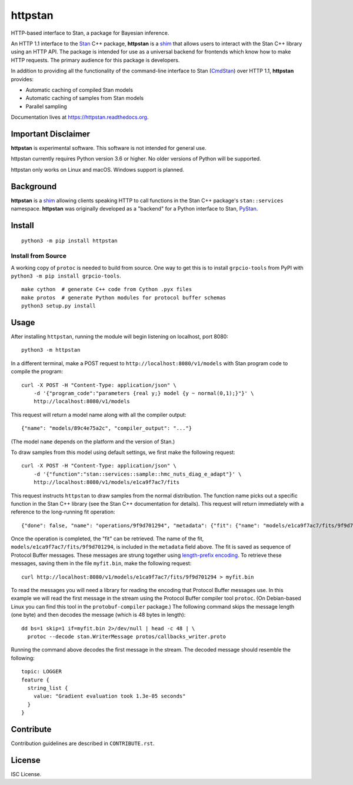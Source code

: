 ========
httpstan
========

.. image:: https://raw.githubusercontent.com/stan-dev/logos/master/logo.png
    :alt: Stan logo
    :height: 333px
    :width: 333px
    :scale: 40 %

|pypi| |travis| |coveralls|

HTTP-based interface to Stan, a package for Bayesian inference.

An HTTP 1.1 interface to the Stan_ C++ package, **httpstan** is a shim_ that
allows users to interact with the Stan C++ library using an HTTP API. The
package is intended for use as a universal backend for frontends which know how
to make HTTP requests. The primary audience for this package is developers.

In addition to providing all the functionality of the command-line interface
to Stan (CmdStan_) over HTTP 1.1, **httpstan** provides:

* Automatic caching of compiled Stan models
* Automatic caching of samples from Stan models
* Parallel sampling

Documentation lives at `https://httpstan.readthedocs.org <https://httpstan.readthedocs.org>`_.

Important Disclaimer
====================
**httpstan** is experimental software. This software is not intended for general use.

httpstan currently requires Python version 3.6 or higher. No older versions of
Python will be supported.

httpstan only works on Linux and macOS. Windows support is planned.

Background
==========

**httpstan** is a shim_ allowing clients speaking HTTP to call functions in the
Stan C++ package's ``stan::services`` namespace. **httpstan** was originally
developed as a "backend" for a Python interface to Stan, PyStan_.

Install
=======

::

    python3 -m pip install httpstan

Install from Source
-------------------

A working copy of ``protoc`` is needed to build from source. One way to get this is to install
``grpcio-tools`` from PyPI with ``python3 -m pip install grpcio-tools``.

::

    make cython  # generate C++ code from Cython .pyx files
    make protos  # generate Python modules for protocol buffer schemas
    python3 setup.py install

Usage
=====

After installing ``httpstan``, running the module will begin listening on
localhost, port 8080::

    python3 -m httpstan

In a different terminal, make a POST request to
``http://localhost:8080/v1/models`` with Stan program code to compile the
program::

    curl -X POST -H "Content-Type: application/json" \
        -d '{"program_code":"parameters {real y;} model {y ~ normal(0,1);}"}' \
        http://localhost:8080/v1/models

This request will return a model name along with all the compiler output::

    {"name": "models/89c4e75a2c", "compiler_output": "..."}

(The model ``name`` depends on the platform and the version of Stan.)

To draw samples from this model using default settings, we first make the
following request::

    curl -X POST -H "Content-Type: application/json" \
        -d '{"function":"stan::services::sample::hmc_nuts_diag_e_adapt"}' \
        http://localhost:8080/v1/models/e1ca9f7ac7/fits

This request instructs ``httpstan`` to draw samples from the normal
distribution. The function name picks out a specific function in the Stan C++
library (see the Stan C++ documentation for details).  This request will return
immediately with a reference to the long-running fit operation::

    {"done": false, "name": "operations/9f9d701294", "metadata": {"fit": {"name": "models/e1ca9f7ac7/fits/9f9d701294"}}}

Once the operation is completed, the "fit" can be retrieved. The name of the fit,
``models/e1ca9f7ac7/fits/9f9d701294``, is included in the ``metadata`` field above.
The fit is saved as sequence of Protocol Buffer messages. These messages are strung together
using `length-prefix encoding
<https://eli.thegreenplace.net/2011/08/02/length-prefix-framing-for-protocol-buffers>`_.  To
retrieve these messages, saving them in the file ``myfit.bin``, make the following request::

    curl http://localhost:8080/v1/models/e1ca9f7ac7/fits/9f9d701294 > myfit.bin

To read the messages you will need a library for reading the encoding that
Protocol Buffer messages use.  In this example we will read the first message
in the stream using the Protocol Buffer compiler tool ``protoc``. (On
Debian-based Linux you can find this tool in the ``protobuf-compiler``
package.) The following command skips the message length (one byte)
and then decodes the message (which is 48 bytes in length)::

    dd bs=1 skip=1 if=myfit.bin 2>/dev/null | head -c 48 | \
      protoc --decode stan.WriterMessage protos/callbacks_writer.proto

Running the command above decodes the first message in the stream. The
decoded message should resemble the following::

    topic: LOGGER
    feature {
      string_list {
        value: "Gradient evaluation took 1.3e-05 seconds"
      }
    }


Contribute
==========

Contribution guidelines are described in ``CONTRIBUTE.rst``.

License
=======

ISC License.

.. _shim: https://en.wikipedia.org/wiki/Shim_%28computing%29
.. _CmdStan: http://mc-stan.org/interfaces/cmdstan.html
.. _PyStan: http://mc-stan.org/interfaces/pystan.html
.. _Stan: http://mc-stan.org/
.. _`OpenAPI documentation for httpstan`: api.html

.. |pypi| image:: https://badge.fury.io/py/httpstan.png
    :target: https://badge.fury.io/py/httpstan
    :alt: pypi version

.. |travis| image:: https://travis-ci.org/stan-dev/httpstan.png?branch=master
    :target: https://travis-ci.org/stan-dev/httpstan
    :alt: travis-ci build status

.. |coveralls| image:: https://coveralls.io/repos/github/stan-dev/httpstan/badge.svg?branch=master
    :target: https://coveralls.io/github/stan-dev/httpstan?branch=master
    :alt: test coverage report
